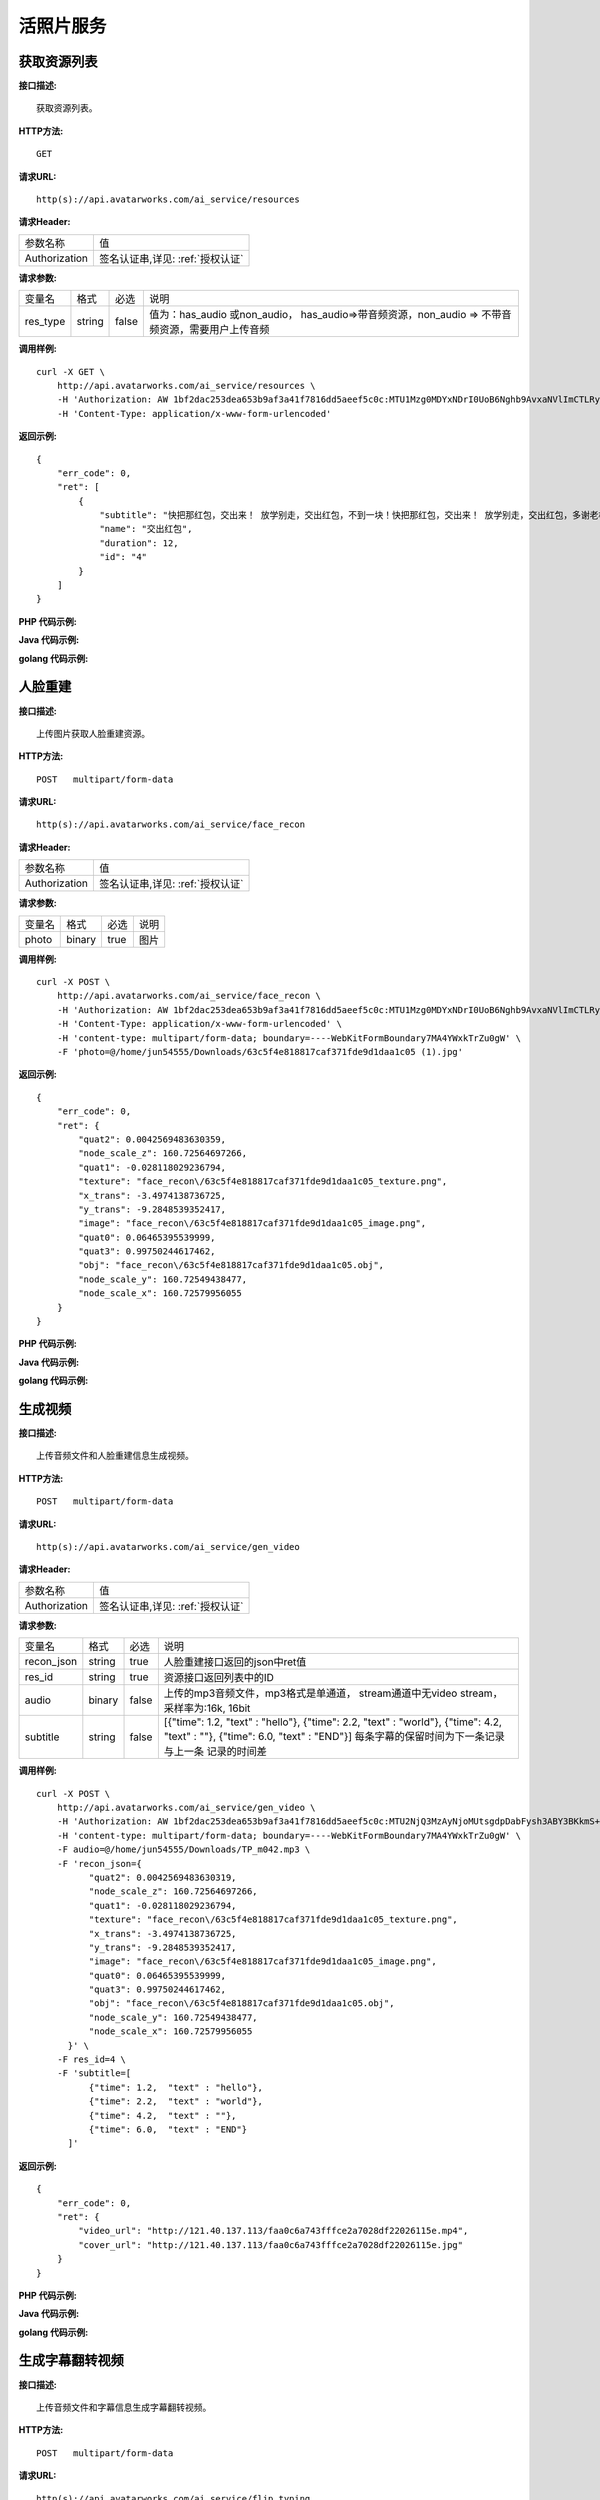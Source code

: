 活照片服务
============================

获取资源列表
---------------------
**接口描述:**
::

    获取资源列表。

**HTTP方法:**
::

    GET

**请求URL:**
::

   http(s)://api.avatarworks.com/ai_service/resources

**请求Header:**

+---------------------+---------------------------------+
| 参数名称	          | 值                              |
+---------------------+---------------------------------+
| Authorization       |签名认证串,详见: :ref:`授权认证` |
+---------------------+---------------------------------+


**请求参数:**

+------------------------+------------+---------+------------------------------------------+
| 变量名                 | 格式       | 必选    | 说明                                     |
+------------------------+------------+---------+------------------------------------------+
| res_type               |   string   | false   | 值为：has_audio 或non_audio，            |
|                        |            |         | has_audio=>带音频资源，non_audio =>      |
|                        |            |         | 不带音频资源，需要用户上传音频           |
+------------------------+------------+---------+------------------------------------------+


**调用样例:**

::

    curl -X GET \
        http://api.avatarworks.com/ai_service/resources \
        -H 'Authorization: AW 1bf2dac253dea653b9af3a41f7816dd5aeef5c0c:MTU1Mzg0MDYxNDrI0UoB6Nghb9AvxaNVlImCTLRyNPQAsHJji3u8xWa/vw==' \
        -H 'Content-Type: application/x-www-form-urlencoded'


**返回示例:**

::

    {
        "err_code": 0,
        "ret": [
            {
                "subtitle": "快把那红包，交出来！ 放学别走，交出红包，不到一块！快把那红包，交出来！ 放学别走，交出红包，多谢老板",
                "name": "交出红包",
                "duration": 12,
                "id": "4"
            }
        ]
    }



**PHP 代码示例:**


**Java 代码示例:**


**golang 代码示例:**


人脸重建
---------------------
**接口描述:**
::

    上传图片获取人脸重建资源。

**HTTP方法:**
::

    POST   multipart/form-data

**请求URL:**
::

   http(s)://api.avatarworks.com/ai_service/face_recon

**请求Header:**

+---------------------+---------------------------------+
| 参数名称	          | 值                              |
+---------------------+---------------------------------+
| Authorization       |签名认证串,详见: :ref:`授权认证` |
+---------------------+---------------------------------+


**请求参数:**

+------------------------+------------+---------+------------------------------------------+
| 变量名                 | 格式       | 必选    | 说明                                     |
+------------------------+------------+---------+------------------------------------------+
| photo                  |   binary   | true    | 图片                                     |
+------------------------+------------+---------+------------------------------------------+


**调用样例:**

::

    curl -X POST \
        http://api.avatarworks.com/ai_service/face_recon \
        -H 'Authorization: AW 1bf2dac253dea653b9af3a41f7816dd5aeef5c0c:MTU1Mzg0MDYxNDrI0UoB6Nghb9AvxaNVlImCTLRyNPQAsHJji3u8xWa/vw==' \
        -H 'Content-Type: application/x-www-form-urlencoded' \
        -H 'content-type: multipart/form-data; boundary=----WebKitFormBoundary7MA4YWxkTrZu0gW' \
        -F 'photo=@/home/jun54555/Downloads/63c5f4e818817caf371fde9d1daa1c05 (1).jpg'



**返回示例:**

::

    {
        "err_code": 0,
        "ret": {
            "quat2": 0.0042569483630359,
            "node_scale_z": 160.72564697266,
            "quat1": -0.028118029236794,
            "texture": "face_recon\/63c5f4e818817caf371fde9d1daa1c05_texture.png",
            "x_trans": -3.4974138736725,
            "y_trans": -9.2848539352417,
            "image": "face_recon\/63c5f4e818817caf371fde9d1daa1c05_image.png",
            "quat0": 0.06465395539999,
            "quat3": 0.99750244617462,
            "obj": "face_recon\/63c5f4e818817caf371fde9d1daa1c05.obj",
            "node_scale_y": 160.72549438477,
            "node_scale_x": 160.72579956055
        }
    }




**PHP 代码示例:**


**Java 代码示例:**


**golang 代码示例:**


生成视频
---------------------
**接口描述:**
::

    上传音频文件和人脸重建信息生成视频。

**HTTP方法:**
::

    POST   multipart/form-data

**请求URL:**
::

   http(s)://api.avatarworks.com/ai_service/gen_video

**请求Header:**

+---------------------+---------------------------------+
| 参数名称	          | 值                              |
+---------------------+---------------------------------+
| Authorization       |签名认证串,详见: :ref:`授权认证` |
+---------------------+---------------------------------+


**请求参数:**

+------------------------+------------+---------+------------------------------------------+
| 变量名                 | 格式       | 必选    | 说明                                     |
+------------------------+------------+---------+------------------------------------------+
| recon_json             |   string   | true    | 人脸重建接口返回的json中ret值            |
+------------------------+------------+---------+------------------------------------------+
| res_id                 |   string   | true    | 资源接口返回列表中的ID                   |
+------------------------+------------+---------+------------------------------------------+
| audio                  |   binary   | false   | 上传的mp3音频文件，mp3格式是单通道，     |
|                        |            |         | stream通道中无video stream，             |
|                        |            |         | 采样率为:16k, 16bit                      |
+------------------------+------------+---------+------------------------------------------+
| subtitle               |   string   | false   | [{"time": 1.2,  "text" : "hello"},       |
|                        |            |         | {"time": 2.2,   "text" : "world"},       |
|                        |            |         | {"time": 4.2,   "text" : ""},            |
|                        |            |         | {"time": 6.0,   "text" : "END"}]         |
|                        |            |         | 每条字幕的保留时间为下一条记录与上一条   |
|                        |            |         | 记录的时间差                             |
+------------------------+------------+---------+------------------------------------------+

**调用样例:**

::

    curl -X POST \
        http://api.avatarworks.com/ai_service/gen_video \
        -H 'Authorization: AW 1bf2dac253dea653b9af3a41f7816dd5aeef5c0c:MTU2NjQ3MzAyNjoMUtsgdpDabFysh3ABY3BKkmS+DCxuAx9mgMglB4/cCA==' \
        -H 'content-type: multipart/form-data; boundary=----WebKitFormBoundary7MA4YWxkTrZu0gW' \
        -F audio=@/home/jun54555/Downloads/TP_m042.mp3 \
        -F 'recon_json={
              "quat2": 0.0042569483630319,
              "node_scale_z": 160.72564697266,
              "quat1": -0.028118029236794,
              "texture": "face_recon\/63c5f4e818817caf371fde9d1daa1c05_texture.png",
              "x_trans": -3.4974138736725,
              "y_trans": -9.2848539352417,
              "image": "face_recon\/63c5f4e818817caf371fde9d1daa1c05_image.png",
              "quat0": 0.06465395539999,
              "quat3": 0.99750244617462,
              "obj": "face_recon\/63c5f4e818817caf371fde9d1daa1c05.obj",
              "node_scale_y": 160.72549438477,
              "node_scale_x": 160.72579956055
          }' \
        -F res_id=4 \
        -F 'subtitle=[
              {"time": 1.2,  "text" : "hello"},
              {"time": 2.2,  "text" : "world"},
              {"time": 4.2,  "text" : ""},
              {"time": 6.0,  "text" : "END"}
          ]'




**返回示例:**

::

    {
        "err_code": 0,
        "ret": {
            "video_url": "http://121.40.137.113/faa0c6a743fffce2a7028df22026115e.mp4",
            "cover_url": "http://121.40.137.113/faa0c6a743fffce2a7028df22026115e.jpg"
        }
    }





**PHP 代码示例:**


**Java 代码示例:**


**golang 代码示例:**


生成字幕翻转视频
---------------------
**接口描述:**
::

    上传音频文件和字幕信息生成字幕翻转视频。

**HTTP方法:**
::

    POST   multipart/form-data

**请求URL:**
::

   http(s)://api.avatarworks.com/ai_service/flip_typing

**请求Header:**

+---------------------+---------------------------------+
| 参数名称	          | 值                              |
+---------------------+---------------------------------+
| Authorization       |签名认证串,详见: :ref:`授权认证` |
+---------------------+---------------------------------+


**请求参数:**

+------------------------+------------+---------+------------------------------------------+
| 变量名                 | 格式       | 必选    | 说明                                     |
+------------------------+------------+---------+------------------------------------------+
| text_json              |   string   | true    | 字幕信息，如: [{"text":                  |
|                        |            |         | "和当爸爸后的区别", "duration":2}        |
|                        |            |         | ，{"text":"hello, world", "duration"     |
|                        |            |         | :0.5}]，其中duration表示字幕延时时长     |
|                        |            |         | ，类型为float                            |
+------------------------+------------+---------+------------------------------------------+
| color                  |   string   | true    | 字体颜色,如: #0000ff                     |
+------------------------+------------+---------+------------------------------------------+
| audio                  |   binary   | false   | 上传的mp3音频文件                        |
+------------------------+------------+---------+------------------------------------------+
| background             |   string   | false   | 背景图, 默认黑色, 目前提供：             |
|                        |            |         | guofeng  => 国风，                       |
|                        |            |         | huaijiu  => 怀旧，                       |
|                        |            |         | wenyi  => 文艺，                         |
|                        |            |         | wenqing  => 温情，                       |
|                        |            |         | katong => 卡通，                         |
+------------------------+------------+---------+------------------------------------------+
| font                   |   string   | true    | 字体,目前提供：                          |
|                        |            |         | fzkt => 方正卡通，                       |
|                        |            |         | fzltch => 方正兰亭粗黑简体，             |
|                        |            |         | fzmw => 方正喵呜简体，                   |
|                        |            |         | fzqt => 方正启体简体，                   |
|                        |            |         | hkhb => 华康海报体                       |
+------------------------+------------+---------+------------------------------------------+
| secondary_color        |   string   | true    | 第二文字字体颜色,如: #0000ff             |
+------------------------+------------+---------+------------------------------------------+

**调用样例:**

::

    curl -X POST \
        http://api.avatarworks.com/ai_service/flip_typing \
        -H 'Authorization: AW 1bf2dac253dededdaf3a41f7816dedenaeef5c0c:MTU2OTgyNDc2Nzpg2B6MlbR/DFlOhtS6XAo7HsCMPkWla0mzVvt8E4PasA==' \
        -H 'Content-Type: application/x-www-form-urlencoded' \
        -H 'content-type: multipart/form-data; boundary=----WebKitFormBoundary7MA4YWxkTrZu0gW' \
        -F 'text_json=[
          {"text":"和当爸爸后的区别", "duration":2},
          {"text":"hello, world", "duration":0.5},
          {"text":"一觉睡到大天亮", "duration":1.75},
          {"text":"现在", "duration":0.5},
          {"text":"隔点就起床", "duration":1.25},
          {"text":"以前是", "duration":0.75},
          {"text":"nice shot", "duration":0.5},
          {"text":"体育频道肥皂剧", "duration":1.75},
          {"text":"现在是", "duration":0.75}
      ]' \
        -F 'background=katong' \
        -F 'color=#0000ff' \
        -F 'font=fzkt' \
        -F 'secondary_color=#000000'

**返回示例:**

::

    {
        "err_code": 0,
        "ret": "http://121.40.137.113/e9abdda9e4b5b4d9c06c5ccfc6952a9a.mp4"
    }


**PHP 代码示例:**


**Java 代码示例:**


**golang 代码示例:**


接口返回值说明
---------------------

+--------------+----------------------+
| -10002       | 参数有误             |
+--------------+----------------------+
| -10003       | 生成anim出错         |
+--------------+----------------------+
| -10004       | 权限认证有误         |
+--------------+----------------------+
| -10005       | 没有上传音频         |
+--------------+----------------------+
| -10006       | 没有上传图片         |
+--------------+----------------------+
| -10007       | 人脸重建系统出错     |
+--------------+----------------------+
| -10008       | 字体不存在           |
+--------------+----------------------+
